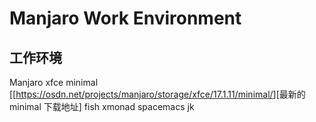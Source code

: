 * Manjaro Work Environment

** 工作环境

Manjaro xfce minimal [[https://osdn.net/projects/manjaro/storage/xfce/17.1.11/minimal/][最新的 minimal 下载地址]
fish
xmonad 
spacemacs
jk
